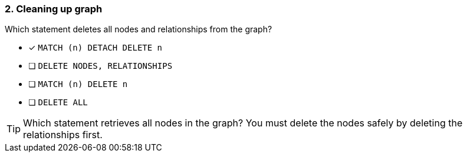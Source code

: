 [.question]
=== 2. Cleaning up graph

Which statement deletes all nodes and relationships from the graph?

* [x] `MATCH (n) DETACH DELETE n`
* [ ] `DELETE NODES, RELATIONSHIPS`
* [ ] `MATCH (n) DELETE n`
* [ ] `DELETE ALL`


[TIP]
====
Which statement retrieves all nodes in the graph?
You must delete the nodes safely by deleting the relationships first.
====